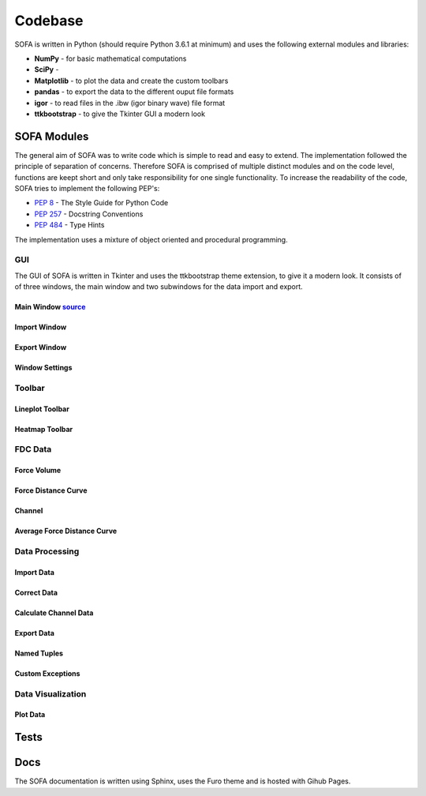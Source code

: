 ========
Codebase
========

SOFA is written in Python (should require Python 3.6.1 at minimum) and uses the following external modules and libraries:

- **NumPy** - for basic mathematical computations
- **SciPy** - 
- **Matplotlib** - to plot the data and create the custom toolbars
- **pandas** - to export the data to the different ouput file formats 
- **igor** - to read files in the .ibw (igor binary wave) file format
- **ttkbootstrap** - to give the Tkinter GUI a modern look

SOFA Modules
============

The general aim of SOFA was to write code which is simple to read and easy to extend. The implementation followed the principle of separation of concerns. Therefore SOFA is comprised of multiple distinct modules and on the code level, functions are keept short and only take responsibility for one single functionality. To increase the readability of the code, SOFA tries to implement the following PEP's:

- `PEP 8 <https://peps.python.org/pep-0008/>`_ - The Style Guide for Python Code
- `PEP 257 <https://peps.python.org/pep-0257/>`_ - Docstring Conventions
- `PEP 484 <https://peps.python.org/pep-0484/>`_ - Type Hints

The implementation uses a mixture of object oriented and procedural programming. 

.. _gui implementation:

GUI
---

The GUI of SOFA is written in Tkinter and uses the ttkbootstrap theme extension, to give it a modern look. It consists of of three windows, the main window and two subwindows for the data import and export. 

Main Window  `source <https://github.com/2Puck/sofa/tree/development>`_
~~~~~~~~~~~~~~~~~~~~~~~~~~~~~~~~~~~~~~~~~~~~~~~~~~~~~~~~~~~~~~~~~~~~~~~

Import Window
~~~~~~~~~~~~~

Export Window
~~~~~~~~~~~~~

Window Settings
~~~~~~~~~~~~~~~

.. _toolbar implementation:

Toolbar
-------

Lineplot Toolbar
~~~~~~~~~~~~~~~~

Heatmap Toolbar
~~~~~~~~~~~~~~~

FDC Data
--------

Force Volume
~~~~~~~~~~~~

Force Distance Curve
~~~~~~~~~~~~~~~~~~~~

Channel
~~~~~~~

Average Force Distance Curve
~~~~~~~~~~~~~~~~~~~~~~~~~~~~

Data Processing
---------------

Import Data
~~~~~~~~~~~

Correct Data
~~~~~~~~~~~~

Calculate Channel Data
~~~~~~~~~~~~~~~~~~~~~~

Export Data
~~~~~~~~~~~

Named Tuples
~~~~~~~~~~~~

Custom Exceptions
~~~~~~~~~~~~~~~~~

Data Visualization
------------------

Plot Data
~~~~~~~~~

Tests
=====



Docs
====

The SOFA documentation is written using Sphinx, uses the Furo theme and is hosted with Gihub Pages.